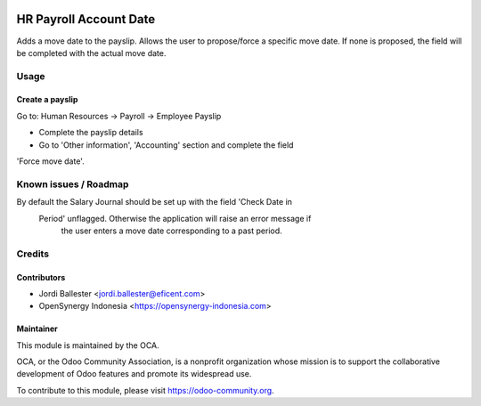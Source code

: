 .. image:: https://img.shields.io/badge/licence-AGPL--3-blue.svg
   :target: http://www.gnu.org/licenses/agpl-3.0-standalone.html
   :alt: License: AGPL-3

=======================
HR Payroll Account Date
=======================

Adds a move date to the payslip.
Allows the user to propose/force a specific move date.
If none is proposed, the field will be completed with the actual move date.


Usage
=====

Create a payslip
----------------
Go to: Human Resources -> Payroll -> Employee Payslip

- Complete the payslip details
- Go to 'Other information', 'Accounting' section and complete the field
'Force move date'.

.. image:: https://odoo-community.org/website/image/ir.attachment/5784_f2813bd/datas
   :alt: Try me on Runbot
   :target: https://runbot.odoo-community.org/runbot/116/8.0

Known issues / Roadmap
======================

By default the Salary Journal should be set up with the field 'Check Date in
 Period' unflagged. Otherwise the application will raise an error message if
  the user enters a move date corresponding to a past period.


Credits
=======

Contributors
------------
* Jordi Ballester <jordi.ballester@eficent.com>
* OpenSynergy Indonesia <https://opensynergy-indonesia.com>

Maintainer
----------

.. image:: https://odoo-community.org/logo.png
   :alt: Odoo Community Association
   :target: https://odoo-community.org

This module is maintained by the OCA.

OCA, or the Odoo Community Association, is a nonprofit organization whose
mission is to support the collaborative development of Odoo features and
promote its widespread use.

To contribute to this module, please visit https://odoo-community.org.
